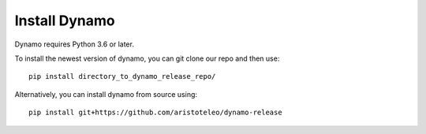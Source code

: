 Install **Dynamo**
---------------------

Dynamo requires Python 3.6 or later. 

To install the newest version of dynamo, you can git clone our repo and then use::

	pip install directory_to_dynamo_release_repo/

Alternatively, you can install dynamo from source using::

    pip install git+https://github.com/aristoteleo/dynamo-release


